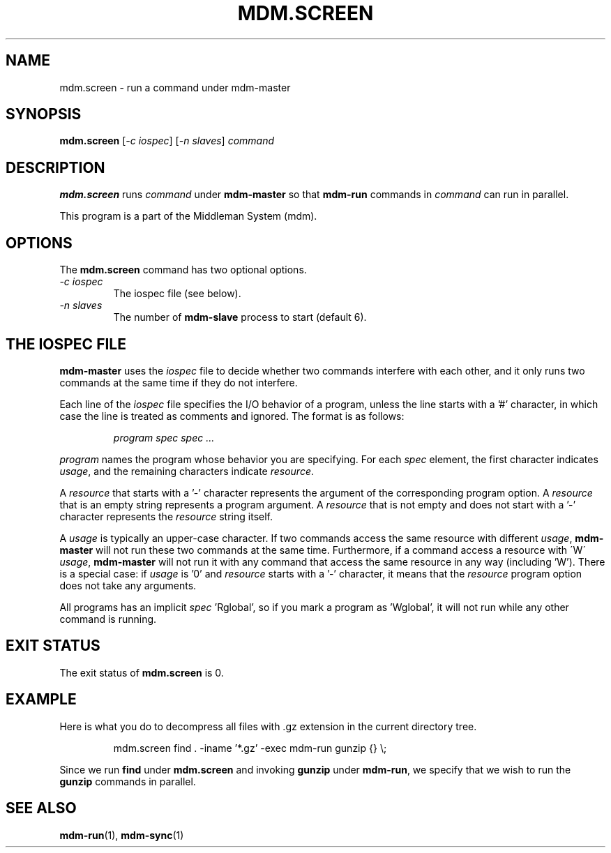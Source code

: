 .TH MDM.SCREEN 1 "2009-03-06" Linux "User Commands"

.SH NAME
mdm.screen \- run a command under mdm-master

.SH SYNOPSIS
.B mdm.screen
.RI [ "-c iospec" ]
.RI [ "-n slaves" ]
.I command

.SH DESCRIPTION
.B mdm.screen
runs
.I command
under
.B mdm-master
so that
.B mdm-run
commands in
.I command
can run in parallel.

This program is a part of the Middleman System (mdm).

.SH OPTIONS
The
.B mdm.screen
command has two optional options.

.TP
.I -c iospec
The iospec file (see below).

.TP
.I -n slaves
The number of
.B mdm-slave
process to start (default 6).

.SH THE IOSPEC FILE
.B mdm-master
uses the
.I iospec
file to decide whether two commands interfere with each other, and it
only runs two commands at the same time if they do not interfere.

Each line of the
.I iospec
file specifies the I/O behavior of a program, unless the line starts
with a '#' character, in which case the line is treated as comments and
ignored.
The format is as follows:

.IP
.I program spec spec ...

.P
.I program
names the program whose behavior you are specifying.
For each
.I spec
element, the first character indicates
.IR usage ,
and the remaining characters indicate
.IR resource .

A
.I resource
that starts with a '-' character represents the argument of the
corresponding program option.
A
.I resource
that is an empty string represents a program argument.
A
.I resource
that is not empty and does not start with a '-' character represents the
.I resource
string itself.

A
.I usage
is typically an upper-case character.
If two commands access the same resource with different
.IR usage ,
.B mdm-master
will not run these two commands at the same time.
Furthermore, if a command access a resource with \'W\'
.IR usage ,
.B mdm-master
will not run it with any command that access the same resource in any
way (including 'W').
There is a special case: if
.I usage
is '0' and
.I resource
starts with a '-' character,
it means that the
.I resource
program option does not take any arguments.

All programs has an implicit
.IR spec " 'Rglobal',"
so if you mark a program as 'Wglobal', it will not run while any other
command is running.


.SH EXIT STATUS
The exit status of
.B mdm.screen
is 0.

.SH EXAMPLE
Here is what you do to decompress all files with .gz extension in the
current directory tree.

.IP
mdm.screen find . -iname '*.gz' -exec mdm-run gunzip {} \\;

.P
Since we run
.B find
under
.B mdm.screen
and invoking
.B gunzip
under
.BR mdm-run ,
we specify that we wish to run the
.B gunzip
commands in parallel.


.SH SEE ALSO
.BR mdm-run "(1), " mdm-sync (1)
